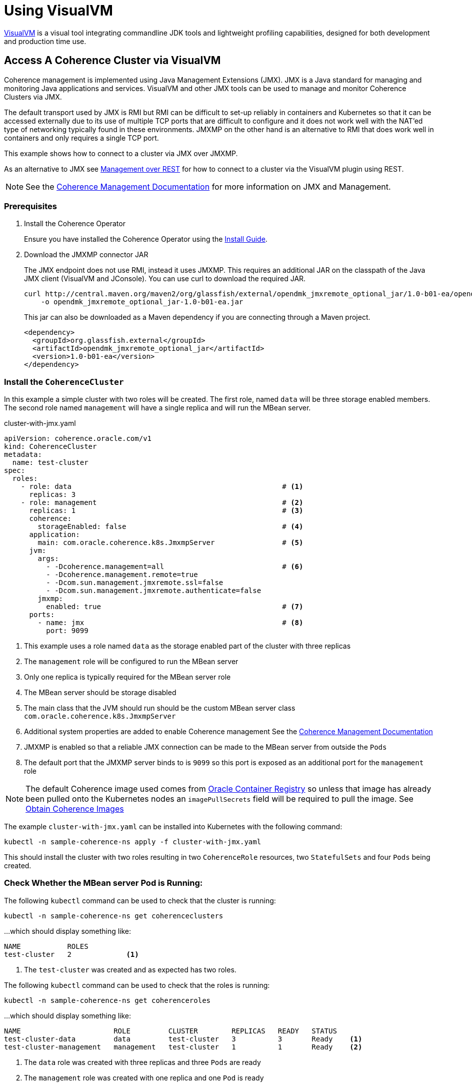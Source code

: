 ///////////////////////////////////////////////////////////////////////////////

    Copyright (c) 2019 Oracle and/or its affiliates. All rights reserved.

    Licensed under the Apache License, Version 2.0 (the "License");
    you may not use this file except in compliance with the License.
    You may obtain a copy of the License at

        http://www.apache.org/licenses/LICENSE-2.0

    Unless required by applicable law or agreed to in writing, software
    distributed under the License is distributed on an "AS IS" BASIS,
    WITHOUT WARRANTIES OR CONDITIONS OF ANY KIND, either express or implied.
    See the License for the specific language governing permissions and
    limitations under the License.

///////////////////////////////////////////////////////////////////////////////

= Using VisualVM

https://visualvm.github.io/[VisualVM] is a visual tool integrating commandline JDK tools and lightweight profiling
capabilities, designed for both development and production time use.

== Access A Coherence Cluster via VisualVM

Coherence management is implemented using Java Management Extensions (JMX). JMX is a Java standard
for managing and monitoring Java applications and services. VisualVM and other JMX tools can be used to
manage and monitor Coherence Clusters via JMX.

The default transport used by JMX is RMI but RMI can be difficult to set-up reliably in containers and Kubernetes so
that it can be accessed externally due to its use of multiple TCP ports that are difficult to configure and it does
not work well with the NAT'ed type of networking typically found in these environments. JMXMP on the other hand is an
alternative to RMI that does work well in containers and only requires a single TCP port.

This example shows how to connect to a cluster via JMX over JMXMP.

As an alternative to JMX see <<020_manegement_over_rest.adoc,Management over REST>> for how to connect to a cluster via
the VisualVM plugin using REST.

NOTE: See the https://docs.oracle.com/en/middleware/fusion-middleware/coherence/12.2.1.4/manage/introduction-oracle-coherence-management.html[Coherence Management Documentation]
for more information on JMX and Management.


=== Prerequisites

. Install the Coherence Operator
+
Ensure you have installed the Coherence Operator using the <<install/01_installation.adoc,Install Guide>>.

. Download the JMXMP connector JAR
+
The JMX endpoint does not use RMI, instead it uses JMXMP. This requires an additional JAR on the classpath
of the Java JMX client (VisualVM and JConsole). You can use curl to download the required JAR.
+
[source,bash]
----
curl http://central.maven.org/maven2/org/glassfish/external/opendmk_jmxremote_optional_jar/1.0-b01-ea/opendmk_jmxremote_optional_jar-1.0-b01-ea.jar \
    -o opendmk_jmxremote_optional_jar-1.0-b01-ea.jar
----
+
This jar can also be downloaded as a Maven dependency if you are connecting through a Maven project.
+
[source,xml]
----
<dependency>
  <groupId>org.glassfish.external</groupId>
  <artifactId>opendmk_jmxremote_optional_jar</artifactId>
  <version>1.0-b01-ea</version>
</dependency>
----

=== Install the `CoherenceCluster`

In this example a simple cluster with two roles will be created. The first role,
named `data` will be three storage enabled members. The second role named `management` will have a single replica
and will run the MBean server.

[source,yaml]
.cluster-with-jmx.yaml
----
apiVersion: coherence.oracle.com/v1
kind: CoherenceCluster
metadata:
  name: test-cluster
spec:
  roles:
    - role: data                                                  # <1>
      replicas: 3
    - role: management                                            # <2>
      replicas: 1                                                 # <3>
      coherence:
        storageEnabled: false                                     # <4>
      application:
        main: com.oracle.coherence.k8s.JmxmpServer                # <5>
      jvm:
        args:
          - -Dcoherence.management=all                            # <6>
          - -Dcoherence.management.remote=true
          - -Dcom.sun.management.jmxremote.ssl=false
          - -Dcom.sun.management.jmxremote.authenticate=false
        jmxmp:
          enabled: true                                           # <7>
      ports:
        - name: jmx                                               # <8>
          port: 9099
----

<1> This example uses a role named `data` as the storage enabled part of the cluster with three replicas
<2> The `management` role will be configured to run the MBean server
<3> Only one replica is typically required for the MBean server role
<4> The MBean server should be storage disabled
<5> The main class that the JVM should run should be the custom MBean server class `com.oracle.coherence.k8s.JmxmpServer`
<6> Additional system properties are added to enable Coherence management
See the https://docs.oracle.com/en/middleware/fusion-middleware/coherence/12.2.1.4/manage/introduction-oracle-coherence-management.html[Coherence Management Documentation]
<7> JMXMP is enabled so that a reliable JMX connection can be made to the MBean server from outside the `Pods`
<8> The default port that the JMXMP server binds to is `9099` so this port is exposed as an additional port for the
`management` role

NOTE: The default Coherence image used comes from https://container-registry.oracle.com[Oracle Container Registry]
so unless that image has already been pulled onto the Kubernetes nodes an `imagePullSecrets` field will be required
to pull the image.
See <<about/04_obtain_coherence_images.adoc,Obtain Coherence Images>>

The example `cluster-with-jmx.yaml` can be installed into Kubernetes with the following command:

[source,bash]
----
kubectl -n sample-coherence-ns apply -f cluster-with-jmx.yaml
----

This should install the cluster with two roles resulting in two `CoherenceRole` resources, two `StatefulSets` and four
`Pods` being created.

=== Check Whether the MBean server Pod is Running:

The following `kubectl` command can be used to check that the cluster is running:

[source,bash]
----
kubectl -n sample-coherence-ns get coherenceclusters
----

...which should display something like:
[source,bash]
----
NAME           ROLES
test-cluster   2             <1>
----

<1> The `test-cluster` was created and as expected has two roles.

The following `kubectl` command can be used to check that the roles is running:

[source,bash]
----
kubectl -n sample-coherence-ns get coherenceroles
----

...which should display something like:
[source,bash]
----
NAME                      ROLE         CLUSTER        REPLICAS   READY   STATUS
test-cluster-data         data         test-cluster   3          3       Ready    <1>
test-cluster-management   management   test-cluster   1          1       Ready    <2>
----

<1> The `data` role was created with three replicas and three `Pods` are ready
<2> The `management` role was created with one replica and one `Pod` is ready

NOTE: The output above may not all of the `Pods` are ready depending on how quickly the command is entered after
creating the `CoherenceCluster`, eventually all of the `Pods` should reach a ready state.

The following `kubectl` command can be used to list the `Pods`

[source,bash]
----
kubectl -n sample-coherence-ns get pods
----

...which should display something like:
[source,bash]
----
NAME                                          READY   STATUS    RESTARTS   AGE
operator-coherence-operator-5d779ffc7-6pnfk   1/1     Running   0          4m33s  <1>
test-cluster-data-0                           1/1     Running   0          2m39s  <2>
test-cluster-data-1                           1/1     Running   0          2m39s
test-cluster-data-2                           1/1     Running   0          2m39s
test-cluster-management-0                     1/1     Running   0          2m36s  <3>
----

<1> The Coherence Operator `Pod` is running in the namespace
<2> There are three pods prefixed `test-cluster-data-` that are the `Pods` for the `data` role
<3> There is one pod `test-cluster-management-0` that is the `Pod` for the `management` role

NOTE: The output above may not all of the `Pods` are ready depending on how quickly the command is entered after
creating the `CoherenceCluster`, eventually all of the `Pods` should reach a ready state.


=== (Optional) Add Data to a Cache

NOTE: If you do not carry out this step, then you will not see any `CacheMBeans`.

. The following command will run `kubectl` to exec into the first `data` role `Pod` and start an interactive
Coherence console session.
+
[source,bash]
----
kubectl exec -it --namespace sample-coherence-ns \
    test-cluster-data-0 bash /scripts/startCoherence.sh console
----

. At the `Map (?):` prompt, enter the command:
+
[source]
----
cache test
----
This will create a cache names `test` in the cache service `PartitionedCache`.

. Enter the following command to add 100,000 objects of size 1024 bytes, starting at index 0 and using batches of 100.
+
[source,bash]
----
bulkput 100000 1024 0 100
----

. When the `Map (?):` prompt returns, enter the `size` command and the console should display `100000`.

. Finally type the command `bye` and press `<enter>` to exit the `console`.


=== Port Forward the MBean Server Pod:

The simplest way to connect from a dev machine into the management node is to just use `kubectl` to forward a local
port to the management `Pod`, which is named `test-cluster-management-0`.

[source,bash]
----
kubectl --namespace sample-coherence-ns port-forward \
  test-cluster-management-0 9099:9099
----

JMX can now be access using the URL `service:jmx:jmxmp://127.0.0.1:9099`


=== Access MBeans Through JConsole

. Run JConsole with the JMXMP connector on the classpath:
+
[source,bash]
----
jconsole -J-Djava.class.path="$JAVA_HOME/lib/jconsole.jar:$JAVA_HOME/lib/tools.jar:opendmk_jmxremote_optional_jar-1.0-b01-ea.jar" service:jmx:jmxmp://127.0.0.1:9099
----

. In the console UI, select the `MBeans` tab and then `Coherence Cluster` attributes.
You should see the Coherence MBeans as shown below:
+
image:../images/jconsole.png[VisualVM,width="513"]


=== Access MBeans Through VisualVM

. Ensure you run VisualVM with the JMXMP connector on the classpath:
+
[source,bash]
----
jvisualvm -cp "$JAVA_HOME/lib/tools.jar:opendmk_jmxremote_optional_jar-1.0-b01-ea.jar"
----
+
NOTE: If you have downloaded VisualVM separately (as VisualVM has not been part of the JDK from Java 9 onwards),
then the executable is `visualvm` (or on MacOS it is `/Applications/VisualVM.app/Contents/MacOS/visualvm`).

. From the VisualVM menu select `File` / `Add JMX Connection`

. Enter `service:jmx:jmxmp://127.0.0.1:9099` for the `Connection` value and click `OK`.
+
A JMX connection should be added under the `Local` section of the left hand panel.

. Double-click the new local connection to connect to the management `Pod`.
You can see the `Coherence` MBeans under the `MBeans` tab.
If you have installed the Coherence VisualVM plugin, you can also see a `Coherence` tab.
+
image:../images/jvisualvm.png[VisualVM,width="735"]

Refer to the https://www.oracle.com/pls/topic/lookup?ctx=en/middleware/fusion-middleware/coherence/12.2.1.4&id=COHMG5442[Coherence MBean Reference]
for detailed information about Coherence MBeans.


=== Clean Up

Finally to clean up the cluster run the `kubectl` command:

[source,bash]
----
kubectl -n sample-coherence-ns delete -f cluster-with-jmx.yaml
----

And finally, if required, uninstall the Coherence Operator.

